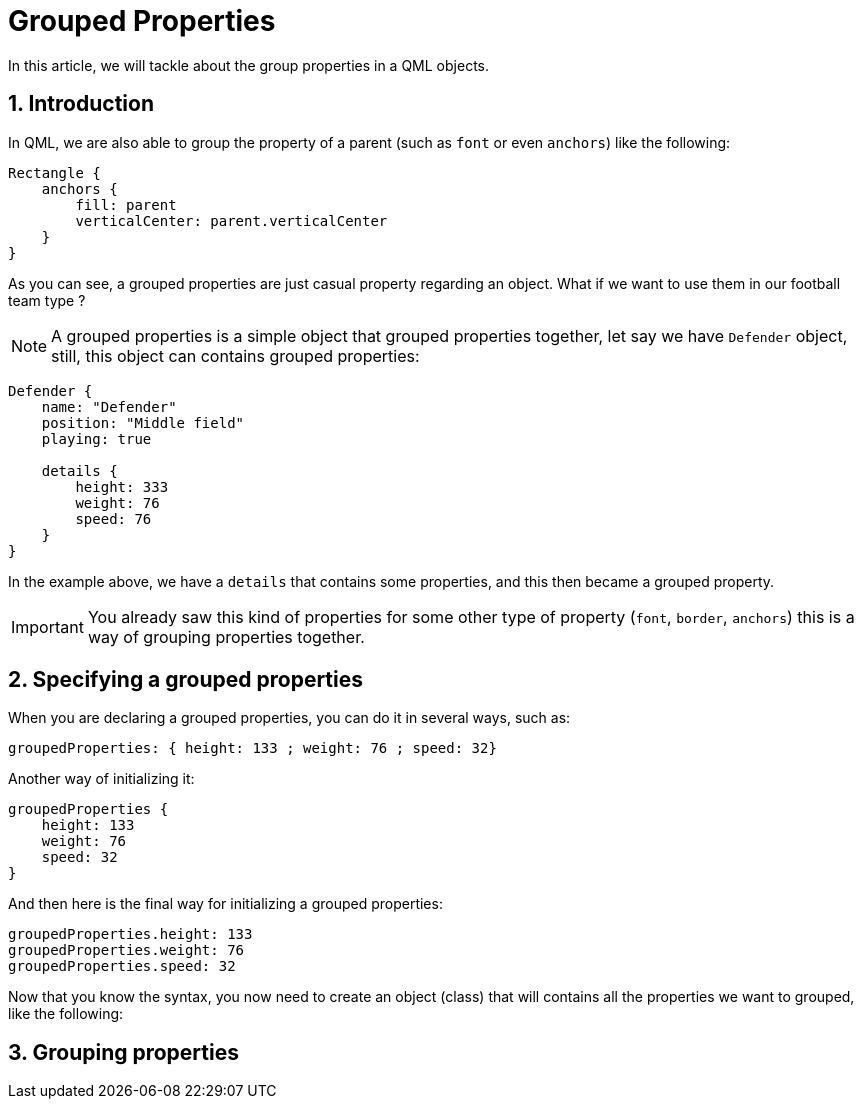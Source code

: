 = Grouped Properties
In this article, we will tackle about the group properties in a QML objects.

:toc:
:sectnums:

== Introduction
In QML, we are also able to group the property of a parent (such as `font` or even `anchors`) like the following:

```qml
Rectangle {
    anchors {
        fill: parent
        verticalCenter: parent.verticalCenter
    }
}
```

As you can see, a grouped properties are just casual property regarding an object. What if we want to use them in our football team type ?

NOTE: A grouped properties is a simple object that grouped properties together, let say we have `Defender` object, still, this object can contains grouped properties:

```json
Defender {
    name: "Defender"
    position: "Middle field"
    playing: true

    details {
        height: 333
        weight: 76
        speed: 76
    }
}
```

In the example above, we have a `details` that contains some properties, and this then became a grouped property.

IMPORTANT: You already saw this kind of properties for some other type of property (`font`, `border`, `anchors`) this is a way of grouping properties together.

== Specifying a grouped properties
When you are declaring a grouped properties, you can do it in several ways, such as:

```json
groupedProperties: { height: 133 ; weight: 76 ; speed: 32}
```

Another way of initializing it:

```json
groupedProperties {
    height: 133
    weight: 76
    speed: 32
}
```

And then here is the final way for initializing a grouped properties:

```json
groupedProperties.height: 133
groupedProperties.weight: 76
groupedProperties.speed: 32
```

Now that you know the syntax, you now need to create an object (class) that will contains all the properties we want to grouped, like the following:

== Grouping properties
